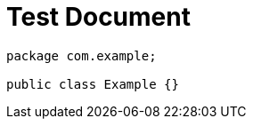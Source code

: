 = Test Document
:chomp: packages

[source,java]
----
package com.example;

public class Example {}
----

